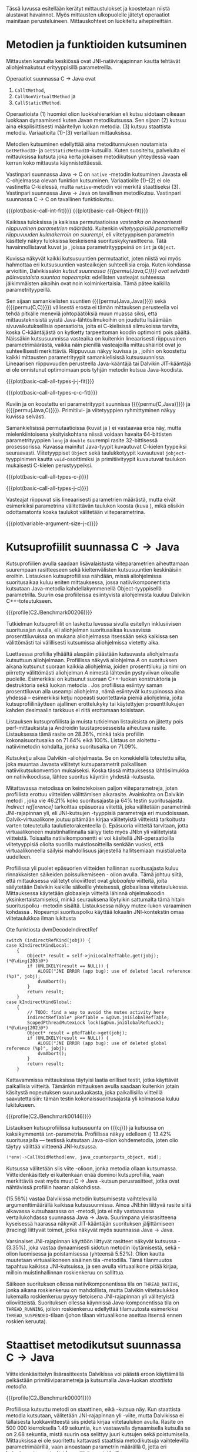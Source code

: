 Tässä luvussa esitellään kerätyt mittaustulokset ja koostetaan niistä
alustavat havainnot. Myös mittausten ulkopuolelle jätetyt operaatiot
mainitaan perusteluineen. Mittauskohteet on luokiteltu
aihepiireittäin.

# TODO metodisignaturet lisää alle?

* Metodien ja funktioiden kutsuminen
Mittausten kannalta keskiössä ovat JNI-natiivirajapinnan kautta
tehtävät aliohjelmakutsut erityyppisillä parametreilla.

Operaatiot suunnassa C \rightarrow Java ovat
1. \verb|Call|\tau\verb|Method|,
2. \verb|CallNonVirtual|\tau\verb|Method| ja
3. \verb|CallStatic|\tau\verb|Method|.

Operaatioista (1) huomioi olion luokkahierarkian eli kutsu sidotaan
oikeaan luokkaan dynaamisesti kuten Javan metodikutsussa. Sen sijaan
(2) kutsuu aina eksplisiittisesti määritellyn luokan metodia. (3)
kutsuu staattista metodia. Variaatioita (1)-(3) vertaillaan
mittauksissa.

Metodien kutsuminen edellyttää aina metoditunnuksen noutamista
~GetMethodID~- ja ~GetStaticMethodID~-kutsuilla. Kuten suositeltu,
palveluita ei mittauksissa kutsuta joka kerta jokaisen metodikutsun
yhteydessä vaan kerran koko mittausta käynnistettäessä.

Vastinpari suunnassa Java \rightarrow C on ~native~ -metodin
kutsuminen Javasta eli C-ohjelmassa olevan funktion
kutsuminen. Variaatioille (1)--(2) ei ole vastinetta C-kielessä, mutta
~native~-metodin voi merkitä staattiseksi (3). Vastinpari suunnassa
Java \rightarrow Java on tavallinen metodikutsu. Vastinpari suunnassa C
\rightarrow C on tavallinen funktiokutsu.

{{{plot(basic-call-int-fit)}}}
{{{plot(basic-call-Object-fit)}}}

Kaikissa tuloksissa ja kaikissa permutaatioissa /vasteaika on
lineaarisesti riippuvainen parametrien määrästä/. Kuitenkin
/viitetyyppisillä parametreilla riippuvuuden kulmakerroin on
suurempi/, eli viitetyyppisen parametrin käsittely näkyy tuloksissa
keskeisenä suorituskykyrasitteena. Tätä havainnollistavat kuvat
\ref{fig:basic-call-int-fit} ja \ref{fig:basic-call-Object-fit},
joissa parametrityyppeinä on ~int~ ja ~Object~.

Kuvissa näkyvät kaikki kutsusuuntien permutaatiot, joten niistä voi
myös hahmottaa eri kutsusuuntien vasteaikojen suhteellisia
eroja. Kuten kohdassa \ref{ref:jni-book-estimate} arvioitiin,
Dalvikissakin /kutsut suunnassa {{{permu(Java,C)}}} ovat selvästi
päinvastaista suuntaa nopeampia/: edellisten vasteajat suhteessa
jälkimmäisten aikoihin ovat noin kolminkertaisia. Tämä pätee kaikilla
parametrityypeillä.

Sen sijaan samankielisten suuntien ({{{permu(Java,Java)}}}) sekä
({{{permu(C,C)}}}) välisestä erosta ei tämän mittauksen perusteella
voi tehdä pitkälle meneviä johtopäätöksiä muun muassa siksi, että
mittausteknisistä syistä Java-lähtösilmukoihin on jouduttu lisäämään
sivuvaikutuksellisia operaatioita, joita ei C-kielisissä silmukoissa
tarvita, koska C-kääntäjästä on kytketty tarpeettoman koodin
optimointi pois päältä. Näissäkin kutsusuunnissa vasteaika on
kuitenkin lineaarisesti riippuvainen parametrimäärästä, vaikka näin
pienillä vasteajoilla mittaushäiriöt ovat jo suhteellisesti
merkittäviä. Riippuvuus näkyy kuvissa
\ref{fig:basic-call-all-types-j-j-fit} ja
\ref{fig:basic-call-all-types-c-c-fit}, joihin on koostettu kaikki
mittausten parametrityypit samankielisissä kutsusuunnissa.
Lineaarisen riippuvuuden perusteella Java-kääntäjä tai Dalvikin
JIT-kääntäjä ei ole onnistunut optimoimaan pois tyhjän metodin kutsua
Java-koodista.

{{{plot(basic-call-all-types-j-j-fit)}}}

{{{plot(basic-call-all-types-c-c-fit)}}}

Kuviin \ref{fig:basic-call-all-types-c-j} ja \ref{fig:basic-call-all-types-j-c} on koostettu eri
parametrityypit suunnissa ({{{permu(C,Java)}}}) ja ({{{permu(\mbox{Java},C)}}}).
Primitiivi- ja viitetyyppien ryhmittyminen näkyy kuvissa selvästi.

Samankielisissä permutaatioissa (kuvat
\ref{fig:basic-call-all-types-j-j-fit} ja
\ref{fig:basic-call-all-types-c-c-fit}) ei vastaavaa eroa näy, mutta
mielenkiintoisena yksityiskohtana niissä voidaan havaita 64-bittisten
parametrityyppien ~long~ ja ~double~ suurempi rasite 32-bittisessä
prosessorissa. Kuvassa \ref{fig:basic-call-all-types-c-c-fit}
mainitut Java-tyypit kuvautuvat C-kielen tyypeiksi
seuraavasti. Viitetyyppiset ~Object~ sekä taulukkotyypit
kuvautuvat ~jobject~-tyyppinimen kautta ~void~-osoittimiksi ja
primitiivityypit kuvautuvat taulukon \ref{tab-primitives} mukaisesti
C-kielen perustyypeiksi.

{{{plot(basic-call-all-types-c-j)}}}

{{{plot(basic-call-all-types-j-c)}}}

Vasteajat riippuvat siis lineaarisesti parametrien määrästä, mutta
eivät esimerkiksi parametrina välitettävän taulukon koosta (kuva
\ref{fig:variable-argument-size-j-c}), mikä
olisikin odottamatonta koska taulukot välitetään
viiteparametrina.

{{{plot(variable-argument-size-j-c)}}}

* Kutsuprofiilit suunnassa C\to{}Java

Kutsuprofiilien avulla saadaan lisävalaistusta viiteparametrien
aiheuttamaan suurempaan rasitteeseen sekä kieltenvälisten
kutsusuuntien keskinäisiin eroihin. Listauksen
\ref{profile:C2JBenchmark00206} kutsuprofiilissa nähdään, missä aliohjelmissa
suoritusaikaa kuluu eniten mittauksessa, jossa natiivikomponentista
kutsutaan Java-metodia kahdellakymmenellä Object-tyyppisellä
parametrilla. Suurin osa profiileissa esiintyvistä aliohjelmista
kuuluu Dalvikin C++-toteutukseen.

{{{profile(C2JBenchmark00206)}}}

Tutkielman kutsuprofiilit on laskettu luvussa
\ref{sec-profiling-inclusive} sivulla
\pageref{sec-profiling-inclusive} esitellyn inklusiivisen suoritusajan
avulla, eli aliohjelman suoritusaikaa kuvaavissa prosenttiluvuissa on
mukana aliohjelmassa itsessään sekä kaikissa sen välittömästi tai
välillisesti kutsumissa aliohjelmissa vietetty aika.

Luettaessa profiilia ylhäältä alaspäin päästään kutsuvasta
aliohjelmasta kutsuttuun aliohjelmaan. Profiilissa näkyvä aliohjelma
/A/ on suorituksen aikana kutsunut suoraan kaikkia aliohjelmia, joiden
prosenttiluku ja nimi on piirretty välittömästi aliohjelman /A/
nimestä lähtevän pystyviivan oikealle puolelle. Esimerkiksi
\path{dvmDecodeIndirectRef} \ding{202} on kutsunut suoraan
C++-luokan \path{ScopedPthreadMutexLock} konstruktoria \ding{203} ja destruktoria \ding{204}
sekä luokan \path{IndirectRefTable} metodia \path{get} \ding{204}. Jos
profiilissa esiintyy saman prosenttiluvun alla useampi aliohjelma,
nämä esiintyvät kutsupinossa aina yhdessä -- esimerkiksi ketju
nopeasti suoritettavia pieniä aliohjelmia, joita kutsuprofiilinäytteen
ajallinen erottelukyky tai käytettyjen prosenttilukujen kahden
desimaalin tarkkuus ei riitä erottamaan toisistaan.

# TODO tarkista vika lause

Listauksen \ref{profile:C2JBenchmark00206} kutsuprofiilista ja muista
tutkielman listauksista on jätetty pois perf-mittauksista ja Androidin
taustaprosesseista aiheutuva rasite. Listauksessa
\ref{profile:C2JBenchmark00206} tämä rasite on 28.36%, minkä takia
profiilin kokonaisuoritusaika on 71.64% eikä 100%. Listaus on
aloitettu \path{runInternal}-natiivimetodin kohdalta, jonka
suoritusaika on 71.09%.

Kutsuketju alkaa Dalvikin \path{dvmPlatformInvoke}-aliohjelmasta. Se
on konekielellä toteutettu silta, joka muuntaa Javasta välitetyt
kutsuparametrit paikallisen natiivikutsukonvention mukaiseksi. Koska
tässä mittauksessa lähtösilmukka on natiivikoodissa, lähtee suoritus
käyntiin yhdestä \path{dvmPlatformInvoke}-kutsusta.

Mitattavassa metodissa on keinotekoisen paljon viiteparametreja, joten
profiilista erottuu viitteiden välittämisen aikarasite. Avainkohta on
Dalvikin metodi \path{dvmDecodeIndirectRef}, joka vie 46.21% koko
suoritusajasta ja 64% testin suoritusajasta. /Indirect
ref[erence]/ tarkoittaa epäsuoraa viitettä, joka välitetään
parametrinä JNI-rajapinnan yli, eli JNI-kutsujen \path{jobject *}
-tyyppisiä parametreja eri muodoissaan. Dalvik-virtuaalikone joutuu
pitämään kirjaa välitetyistä viitteistä tarkoitusta varten
toteutetulla taulutietorakenteella
(\path{dalvik/vm/IndirectRefTable}). Epäsuoria viitteitä tarvitaan,
jotta virtuaalikoneen muistinhallinnalla säilyy tieto myös JNI:n yli
välitetyistä viitteistä. Toisaalta natiivikomponentti ei voi käsitellä
JNI-operaatioilla viitetyyppisiä olioita suorilla muistiosoitteilla
senkään vuoksi, että virtuaalikoneella säilyisi mahdollisuus
järjestellä hallitsemiaan muistialueita uudelleen.

Profiilissa yli puolet epäsuorien viitteiden hallinnan suoritusajasta
kuluu rinnakkaisten säikeiden poissulkemiseen
\path{ScopedPthreadMutexLock}- olion avulla. Tämä johtuu siitä, että
mittauksessa välitetyt olioviitteet ovat /globaaleja/ viitteitä, joita
säilytetään Dalvikin kaikille säikeille yhteisessä, globaalissa
viitetaulukossa. Mittauksessa käytetään globaaleja viitteitä lähinnä
ohjelmakoodin yksinkertaistamiseksi, minkä seurauksena löytyikin
sattumalta tämä hitain suorituspolku \path{dvmDecodeIndirectRef}
-metodin sisältä. Listauksessa \ref{src:dvmDecodeIndirectRef} näkyy
mutex-lukon varaaminen kohdassa \ding{202}. Nopeampi suorituspolku
käyttää lokaalin JNI-kontekstin omaa viitetaulukkoa ilman lukitusta
\ding{203}

\newpage
#+NAME: src:dvmDecodeIndirectRef
#+CAPTION: Ote funktiosta dvmDecodeIndirectRef
#+ATTR_LATEX: frame=lines
#+BEGIN_SRC c++
switch (indirectRefKind(jobj)) {
case kIndirectKindLocal:
    {
        Object* result = self->jniLocalRefTable.get(jobj); (*@\ding{203}@*)
        if (UNLIKELY(result == NULL)) {
            ALOGE("JNI ERROR (app bug): use of deleted local reference (%p)", jobj);
            dvmAbort();
        }
        return result;
    }
case kIndirectKindGlobal:
    {
        // TODO: find a way to avoid the mutex activity here
        IndirectRefTable* pRefTable = &gDvm.jniGlobalRefTable;
        ScopedPthreadMutexLock lock(&gDvm.jniGlobalRefLock); (*@\ding{202}@*)
        Object* result = pRefTable->get(jobj);
        if (UNLIKELY(result == NULL)) {
            ALOGE("JNI ERROR (app bug): use of deleted global reference (%p)", jobj);
            dvmAbort();
        }
        return result;
    }
#+END_SRC

Kattavammissa mittauksissa täytyisi laatia erilliset testit,
jotka käyttävät paikallisia viitteitä. Tämänkin mittauksen avulla
saadaan kuitenkin jotain käsitystä nopeutuksen suuruusluokasta, joka
paikallisilla viitteillä saavutettaisiin: tämän testin
kokonaissuoritusajasta yli kolmasosa kuluu lukitukseen.

{{{profile(C2JBenchmark00146)}}}

Listauksen \ref{profile:C2JBenchmark00146} kutsuprofiilissa kutsusuunta on
{{{cj}}} ja kutsussa on kaksikymmentä
~int~-parametria. Profiilissa näkyy edelleen
\path{dvmDecodeIndirectRef} (\ding{202}) 13.42% suoritusajalla ---
testissä kutsutaan Java-olion kohdemetodia, joten olio täytyy
välittää viitteenä JNI-kutsussa.

#+BEGIN_SRC c
(*env)->CallVoidMethod(env, java_counterparts_object, mid);
#+END_SRC

Kutsussa välitetään siis viite \path{java_counterparts_object}
-olioon, jonka metodia ollaan kutsumassa. Viitteidenkäsittely ei
kuitenkaan enää dominoi kutsuprofiilia, vaan merkittäviä ovat myös
muut C \to Java -kutsun perusrasitteet, jotka ovat nähtävissä
profiilin haaran \path{CallVoidMethod} alakohdissa.

\path{dvmCallMethodV} (15.56%) vastaa Dalvikissa metodin kutsumisesta
vaihtelevalla argumenttimäärällä kaikissa kutsusuunnissa. Ainoa
JNI:hin liittyvä rasite siitä alkavassa kutsuhaarassa on
\path{callPrep}-metodi, jota ei näy vastaavassa vertailukohdassa
suunnassa Java\to{}Java. Suurimpana yleisrasitteena kyseisessä
haarassa näkyvät JIT-kääntäjän suorituksen jäljittämiseen (tracing)
liittyvät toimet, jotka näkyvät myös suunnassa Java\to{}Java.

Varsinaiset JNI-rajapinnan käyttöön liittyvät rasitteet näkyvät
kutsussa \path{dvmGet}-\path{VirtualizedMethod} (3.35%), joka vastaa
dynaamisesti sidotun metodin löytämisestä, sekä
\path{ScopedJniThreadState}-olion luomisessa ja poistamisessa
(yhteensä 5.52%). Olion kautta muutetaan virtuaalikoneen sisäinen tila
\path{dvmChangeStatus}-metodilla. Tämä tilanmuutos tapahtuu kaikissa
JNI-kutsuissa, ja sen avulla virtuaalikone pitää kirjaa, milloin
muistinhallinnan roskienkeruu on sallittua.

Säikeen suorituksen ollessa natiivikomponentissa tila on
~THREAD_NATIVE~, jonka aikana roskienkeruu on mahdollista, mutta
Dalvikin viitetaulukkoa lukemalla roskienkeruu pysyy tietoisena
JNI-rajapinnan yli välitetyistä olioviitteistä. Suorituksen ollessa
käynnissä Java-komponentissa tila on ~THREAD_RUNNING~, jolloin
roskienkeruu edellyttää tilamuutosta esimerkiksi
~THREAD_SUSPENDED~-tilaan (johon tilaan virtuaalikone asettaa itsensä
ennen roskien keruuta).

* Staattiset metodikutsut suunnassa C\to{}Java

Viitteidenkäsittelyn lisärasitteesta Dalvikissa voi päästä eroon
käyttämällä pelkästään primitiiviparametreja ja kutsumalla Java-luokan
/staattista metodia/. 

{{{profile(C2JBenchmark00001)}}}

Profiilissa \ref{profile:C2JBenchmark00001} kutsuttu metodi on
staattinen, eikä \path{dvmDecodeIndirectRef}-kutsua näy. Kun
staattista metodia kutsutaan, välitetään JNI-rajapinnan yli
\path{jclass}-viite, mutta Dalvikissa ei tällaisesta luokkaviitteestä
siis pidetä kirjaa viitetaulukon avulla. Rasite on 500 000
kierroksella 1.49 sekuntia, kun vastaavalla dynaamisella kutsulla se
on 2.68 sekuntia, mistä suurin osa selittyy juuri kutsujen
\path{dvmDecodeIndirectRef} sekä \path{dvmGetVirtualizedMethod}
poistumisella. Mittauksissa ei ole suoritettu kattavasti staattisia
metodikutsuja vaihtelevilla parametrimäärillä, vaan ainoastaan
parametrin määrällä 0, jotta eri kutsutyyppien variaatioiden määrä
pysyisi hallinnassa.

* Kutsuprofiilit suunnassa Java\to{}C

Mikä sitten selittää, että {{{cj}}} -kutsusuunnan vasteaika on
1.56 kertaa {{{jc}}}-kutsusuunnan vasteaika parhaimmassakin
tapauksessa eli kutsuttaessa staattista metodia ilman parametreja?
Luvussa täytyy huomioida, että mitatut kokonaisvasteajat sisältävät
muutakin kuin tarkastelun kohteena olevassa JNI-toteutuksessa vietetyn
ajan --- nimittäin kutsun kohteena olevan aliohjelman suorittamiseen
kuluvan ajan.

Java-komponentissa olevan kohdemetodin suoritus konekielitasolla on
hyvin erilaista natiivikomponentin kohdefunktion suoritukseen
nähden. Edellistä suoritetaan Dalvikin tavukooditulkin kautta, joka
huolehtii myös JIT-kääntämiseen liittyvästä jäljittämisestä ja
suorittaa mahdollisesti JIT-käännettyä koodia. Lisäksi
Java-kohdemetodiin on näissä mittauksissa lisätty yksinkertainen
sivuvaikutuksellinen operaatio, jotta sitä ei optimoitaisi tyhjänä
pois käännösvaiheessa.

JNI-lisärasitteen suuruudesta saakin paremman arvion seuraavasti.
Kutsusuunnan {{{cj}}} rasite saadaan vähentämällä ({{{cj}}})-vasteajasta
({{{jj}}})-vasteaika. Sama pätee kääntäen myös toiseen
kutsusuuntaan. Olettaen, että itse lähtösilmukan yleisrasite on
merkityksettömän pieni suhteessa koko vasteaikaan, saadaan näin
selville, miten paljon kauemmin kestää kutsua samaa kohdealiohjelmaa
JNI:n yli verrattuna normaaliin kutsuun ilman JNI:tä. Tällä tavalla
saadaan tarkennettua {{{cj}}} kutsusuunnan JNI-rasite tässä
parhaimmassa tapauksessa noin 1.19 kertaiseksi {{{jc}}}-suunnan
rasitteeseen nähden.

Listauksien \ref{profile:C2JBenchmark00001} ja
\ref{profile:J2CBenchmark00001} profiileja vertailemalla saadaan tähän
lisärasitteeseen ainakin osittainen selitys. {{{jc}}} -kutsussa ei
luoda \path{ScopedJniThreadState}-oliota, vaan virtuaalikoneen
suoritustilan muuttavaa \path{dvmChangeStatus}-metodia kutsutaan
suoraan. Samoin \path{callPrep}-funktio puuttuu. Näiden
toteutusyksityiskohtien tarkempi analyysi jätetään tässä tekemättä.

{{{profile(J2CBenchmark00001)}}}

Kuvasta \ref{fig:basic-call-Object-fit} nähdään myös, että
viiteparametrien määrän lisääntyessä {{{jc}}}-suunnan kuvaajan
kulmakerroin on loivempi. Tästä voisi päätellä, että viitteiden
hallinta tähän suuntaan on tehokkaampaa. Listauksen
\ref{profile:J2CBenchmark00206} perusteella ero saattaa suurelta osin
selittyä sillä, että {{{jc}}}-suunnassa käsitellyt viitteet ovat
lokaaleja ja päinvastaisen suunnan viitteet globaaleja. Kyseisessä
suunnassa viitteet ovat oletusarvoisesti lokaaleja JNI-standardin
mukaisesti -- natiivikomponentin on erikseen luotava globaalit
viitteet, jos aikoo käyttää viitteitä yksittäisen natiivimetodikutsun
elinkaaren ulkopuolella. Suunnassa {{{jc}}} ei myöskään tarvita
rinnakkaisten säikeiden poissulkemista listauksen
\ref{profile:J2CBenchmark00206} kohdassa \ding{202}.

{{{profile(J2CBenchmark00206)}}}
\newpage

** jni-totetutus: dalvik: source code kommentteja                                         :noexport:

*** Jni.cpp moduulin kommentti: Native methods and interaction with the GC
    All JNI methods must start by changing their thread status to
    THREAD_RUNNING, and finish by changing it back to THREAD_NATIVE before
    returning to native code.  The switch to "running" triggers a thread
    suspension check.
    
    With a rudimentary GC we should be able to skip the status change for
    simple functions, e.g.  IsSameObject, GetJavaVM, GetStringLength, maybe
    even access to fields with primitive types.  Our options are more limited
    with a compacting GC.
    
    For performance reasons we do as little error-checking as possible here.
    For example, we don't check to make sure the correct type of Object is
    passed in when setting a field, and we don't prevent you from storing
    new values in a "final" field.  Such things are best handled in the
    "check" version.  For actions that are common, dangerous, and must be
    checked at runtime, such as array bounds checks, we do the tests here.
    
    
    General notes on local/global reference tracking
    
    JNI provides explicit control over natively-held references that the GC
    needs to know about.  These can be local, in which case they're released
    when the native method returns into the VM, or global, which are held
    until explicitly released.  (There are also weak-global references,
    which have the lifespan and visibility of global references, but the
    object they refer to may be collected.)
    
    The references can be created with explicit JNI NewLocalRef / NewGlobalRef
    calls.  The former is very unusual, the latter is reasonably common
    (e.g. for caching references to class objects).
    
    Local references are most often created as a side-effect of JNI functions.
    For example, the AllocObject/NewObject functions must create local
    references to the objects returned, because nothing else in the GC root
    set has a reference to the new objects.
    
    The most common mode of operation is for a method to create zero or
    more local references and return.  Explicit "local delete" operations
    are expected to be exceedingly rare, except when walking through an
    object array, and the Push/PopLocalFrame calls are expected to be used
    infrequently.  For efficient operation, we want to add new local refs
    with a simple store/increment operation; to avoid infinite growth in
    pathological situations, we need to reclaim the space used by deleted
    entries.
    
    If we just want to maintain a list for the GC root set, we can use an
    expanding append-only array that compacts when objects are deleted.
    In typical situations, e.g. running through an array of objects, we will
    be deleting one of the most recently added entries, so we can minimize
    the number of elements moved (or avoid having to move any).
    
    If we want to conceal the pointer values from native code, which is
    necessary to allow the GC to move JNI-referenced objects around, then we
    have to use a more complicated indirection mechanism.
    
    The spec says, "Local references are only valid in the thread in which
    they are created.  The native code must not pass local references from
    one thread to another."
    
    
    Pinned objects
    
    For some large chunks of data, notably primitive arrays and String data,
    JNI allows the VM to choose whether it wants to pin the array object or
    make a copy.  We currently pin the memory for better execution performance.
    
    TODO: we're using simple root set references to pin primitive array data,
    because they have the property we need (i.e. the pointer we return is
    guaranteed valid until we explicitly release it).  However, if we have a
    compacting GC and don't want to pin all memory held by all global refs,
    we need to treat these differently.
    
    
    Global reference tracking
    
    There should be a small "active" set centered around the most-recently
    added items.
    
    Because it's global, access to it has to be synchronized.  Additions and
    removals require grabbing a mutex.  If the table serves as an indirection
    mechanism (i.e. it's not just a list for the benefit of the garbage
    collector), reference lookups may also require grabbing a mutex.
    
    The JNI spec does not define any sort of limit, so the list must be able
    to expand to a reasonable size.  It may be useful to log significant
    increases in usage to help identify resource leaks.
    
    
    Weak-global reference tracking
    
    [TBD]
    
    
    Local reference tracking
    
    Each Thread/JNIEnv points to an IndirectRefTable.
    
    We implement Push/PopLocalFrame with actual stack frames.  Before a JNI
    frame gets popped, we set "nextEntry" to the "top" pointer of the current
    frame, effectively releasing the references.
    
    The GC will scan all references in the table.

*** stack.cpp dvmCallMethodV (staattiset metodit)
    We don't need to take the class as an argument because, in Dalvik,
    we don't need to worry about static synchronized methods.

*** indirectreftable                                                                      :noexport:

Maintain a table of indirect references.  Used for local/global JNI
references.

The table contains object references that are part of the GC root set.
When an object is added we return an IndirectRef that is not a valid
pointer but can be used to find the original value in O(1) time.
Conversions to and from indirect refs are performed on JNI method calls
in and out of the VM, so they need to be very fast.

To be efficient for JNI local variable storage, we need to provide
operations that allow us to operate on segments of the table, where
segments are pushed and popped as if on a stack.  For example, deletion
of an entry should only succeed if it appears in the current segment,
and we want to be able to strip off the current segment quickly when
a method returns.  Additions to the table must be made in the current
segment even if space is available in an earlier area.

A new segment is created when we call into native code from interpreted
code, or when we handle the JNI PushLocalFrame function.

The GC must be able to scan the entire table quickly.

In summary, these must be very fast:
- adding or removing a segment
- adding references to a new segment
- converting an indirect reference back to an Object
These can be a little slower, but must still be pretty quick:
- adding references to a "mature" segment
- removing individual references
- scanning the entire table straight through

If there's more than one segment, we don't guarantee that the table
will fill completely before we fail due to lack of space.  We do ensure
that the current segment will pack tightly, which should satisfy JNI
requirements (e.g. EnsureLocalCapacity).

To make everything fit nicely in 32-bit integers, the maximum size of
the table is capped at 64K.

None of the table functions are synchronized.

----

Indirect reference definition.  This must be interchangeable with JNI's
jobject, and it's convenient to let null be null, so we use void*.

We need a 16-bit table index and a 2-bit reference type (global, local,
weak global).  Real object pointers will have zeroes in the low 2 or 3
bits (4- or 8-byte alignment), so it's useful to put the ref type
in the low bits and reserve zero as an invalid value.

The remaining 14 bits can be used to detect stale indirect references.
For example, if objects don't move, we can use a hash of the original
Object* to make sure the entry hasn't been re-used.  (If the Object*
we find there doesn't match because of heap movement, we could do a
secondary check on the preserved hash value; this implies that creating
a global/local ref queries the hash value and forces it to be saved.)

A more rigorous approach would be to put a serial number in the extra
bits, and keep a copy of the serial number in a parallel table.  This is
easier when objects can move, but requires 2x the memory and additional
memory accesses on add/get.  It will catch additional problems, e.g.:
create iref1 for obj, delete iref1, create iref2 for same obj, lookup
iref1.  A pattern based on object bits will miss this.

For now, we use a serial number.

# TODO viite 




* Merkkijonojen käsittely

Java-merkkijonojen sisältöä käsitellään natiivikomponentista
seuraavilla operaatioilla. Osoittimen palauttavia ja vapauttavia
operaatioita kutsutaan aina pareittain, joten jokainen pari on koottu
yhteisen testin alle. On tärkeä huomata, että Java-merkkijonojen
muokkaaminen on ohjelmoijalta kielletty, vaikka se olisikin
mahdollista JNI:n osoitinoperaatioiden avulla: Javan merkkijonot ovat
muuttumattomia.

Mittauksissa testeille on annettu nimet seuraavasti:

- ReadString ::  ~GetStringChars~ ja ~ReleaseStringChars~
- ReadStringCritical :: ~GetStringCritical~ ja ~ReleaseStringCritical~
- ReadStringUTF :: ~GetStringUTFChars~ ja ~ReleaseStringUTFChars~.

Kopioivat operaatiot ~GetStringRegion~ ja ~GetStringUTFRegion~ näkyvät
tuloksissa nimillään samoin kuin tukioperaatiot ~GetStringLength~ ja
~GetStringUTFLength~. Viimeksi mainituilla selvitetään merkkijonon
pituus, mikä on tarpeen ennen kuin merkkijonon voi läpikäydä
C-koodissa.

Näille {{{cj}}} -suunnan operaatioille ei ole löydettävissä vastinpareja
suunnissa {{{cc}}} tai {{{jj}}}, sillä kyseessä ovat operaatiot, joita
on kutsuttava sen /lisäksi/ että merkkijonoa varsinaisesti luetaan
natiivikoodissa. Siten natiivimerkkijonojen käsittely C-kielessä ei
vaadi mitään vastaavaa ylimääräistä operaatiota kuten ei myöskään
Java-merkkijonojen käsittely Java-koodissa, vaan kyseessä on puhtaasti
JNI-rajapinnasta johtuva lisärasite.

Kutsusuunnassa {{{jc}}} operaatioille on kuitenkin eräs vertailukohta.
Natiivimerkkijonojen eli ~char~-taulukoiden käsittely
~java.nio.CharBuffer~-olioina Java-koodissa on mahdollista
~Non-blocking IO~-API:n kautta, joita käsitellään myöhemmin tässä
luvussa.

# TODO: copyUTF O^2? -- mikä on arvo parametrilla 0?
Vasteaikamittauksista huomataan ensinnäkin, että osoitinoperaatiot,
jotka välittävät viittauksen suoraan virtuaalikoneen sisäiseen
Unicode-tietorakenteeseen, ovat yhtä nopeita riippumatta merkkijonon
pituudesta (ks. kuva \ref{fig:special-calls-unicode-c-j-fit}). Tämä on
odotetusten mukaista, sillä operaatiossa välitetään vain osoite
merkkijonoon. Myös Unicode-merkkijonon pituuden selvitys on
vakiollinen operaatio, oletettavasti koska merkkijonon pituus on
tallessa Java-merkkijonon sisäisessä toteutuksessa. Kopioivan
operaation \path{GetStringRegion} riippuvuus on odotetusti
lineaarinen.

# {{{plot(54)}}}
{{{plot(special-calls-unicode-c-j-fit)}}}

# TODO Lisää prosentit alle

{{{profile(C2JReadUnicode-512)}}}

Kuitenkin noin alle 1500 merkin pituisilla merkkijonoilla merkkijonon
kopioiminen \path{GetStringRegion}-metodilla on nopeampaa kuin
osoitteen saaminen merkkijonon muistialueelle. Osoitinoperaation
kutsuprofiili näkyy listauksessa \ref{profile:C2JReadUnicode-512},
jossa merkittävimpänä vasteajan komponenttina on jälleen globaalin
~jstring~-viitteen purku. Seuraavaksi merkittävin kustannus (8.44%)
syntyy toisesta muistinhallintaan liittyvästä toimesta, eli
merkkijonon sisäisen merkkitaulukon /kiinnikytkemisestä/
(\path{pinPrimitiveArray}), mikä takaa että palautettu muistiosoite
pysyy voimassa. Itse merkkijonon merkkien nouto
(\path{StringObject::chars()} ja \path{StringObject::array()}) vievät
kokonaisajasta vain 0.7%. Muistinhallintaan liittyvät rasitteet
tavallaan myös tuplaantuvat, koska vastaavat toimet tehdään sekä
noudettaessa että vapautettaessa viite merkkijonon sisältöön, mikä
näkyy myös kutsuprofiilissa.

{{{profile(C2JCopyUnicode-512)}}}

Kopioivan Unicode-operaation profiilissa
\ref{profile:C2JCopyUnicode-512} näkyy myös globaalin
~jstring~-viitteen purku, mutta se tapahtuu vain kerran eikä kahdesti.

Sen sijaan UTF-muunnoksen tekevä osoitinoperaatio on riippuvainen
kohteen koosta. Se on myös operaatio, joka johtaa Dalvikin allokoimaan
muistia muunnettua merkkijonoa varten. Siksi kuvan \ref{fig:special-calls-utf-c-j-alloc-fit}
vasteajat on mitattu allokoiviin operaatioihin soveltuvilla
vähäisemmillä lähtösilmukan kierrosmäärillä: allokoivien operaatioiden
kierrosluku on 300 ja ei-allokoivien 500000, joten vasteaikojen
suhdeluku on 3:5000.

{{{plot_a(special-calls-utf-c-j-alloc-fit)}}}
# TODO kuva puuttuu yltä

Samoin kopioivat operaatiot ovat lineaarisesti raskaampia kopioitavan
kohteen koon kasvaessa, mutta tässäkin tapauksessa merkistökoodauksen
muunnos Javan 16-bittisestä Unicodesta 8-bittiseen UTF-8:aan on
merkittävästi raskaampi kuin pelkkä Unicode-merkkien kopiointi. Näin
ollen kuvassa \ref{fig:special-calls-utf-c-j-fit} merkkijonon koon
selvittäminen UTF-8-koodauksessa on raskaampi operaatio kuin
Unicode-merkkijonon kopioiminen.

# {{{plot(56)}}}
{{{plot(special-calls-utf-c-j-fit)}}}

* Taulukoiden käsittely

Taulukoiden käsittelyn perusmenetelmät ovat samat kuin merkkijonojen
käsittelyssä, mutta merkistökoodaukseen liittyviä rasitteita ei
tällöin ole, ja viitetyyppejä sisältävät taulukot käsitellään omana
erityistapauksenaan. Lisäksi Java-taulukoiden lukeminen ja kirjoittaminen
ovat molemmat sallittuja. Osoittimen palauttavia operaatiota mitataan
seuraavissa testeissä.

- Get\tau{}ArrayElements :: Funktiot \verb|Get|\tau\verb|ArrayElements| ja
     \verb|Release|\tau\verb|ArrayElements|
- ReadPrimitiveArrayCritical :: Funktiot \path{GetPrimitiveArrayCritical} ja
     \path{Release}-\path{PrimitiveArrayCritical}

Operaatioiden nimet saadaan korvaamalla \tau jollakin Javan
primitiivityypeistä. Kopioivat operaatiot ovat ~Get~\(\tau\)\verb|ArrayRegion| ja
\verb|Set|\(\tau\)\verb|ArrayRegion|.

Viitetyyppisten taulukoiden elementtejä voi käsitellä vain yksi
kerrallaan operaatioilla ~GetObjectArrayElement~ ja
~SetObjectArrayElement~. Molempien kutsurasitteeksi saatiin 46.6ms
kutsua kohti eli karkeasti arvioiden yli 20 sekuntia 512-alkioisen
taulukon läpikäyntiin.

Suoria vertailukohtia näille suunnan C\to{}Java taulukko-operaatioille
ei ole muissa kutsusuunnissa, jälleen kerran lukuunottamatta
~NIO~-rajapintaa (ks. kohta \ref{sec:measurement-classification-nio}).

Primitiivitaululukoiden operaatioiden osoitinversioiden vasteajat ovat
odotetusti vakiollisia suhteessa syötteen kokoon (kuvan
\ref{fig:special-calls-arrayelements-c-j-fit} ylempi ryhmittymä), kun
taas kopioivat versiot kasvavat lineaarisesti syötteen koon kasvaessa
(kuva \ref{fig:special-calls-arrayregion-c-j-fit}). Merkkijonon
pituuden selvittäminen on vakiollinen operaatio (kuvan
\ref{fig:special-calls-arrayelements-c-j-fit} alempi ryhmittymä).

{{{plot_edited(special-calls-arrayelements-c-j-fit, Taulukoiden käsittely osoittimilla suunnassa C$\rightarrow$Java)}}}

{{{plot_edited(special-calls-arrayregion-c-j-fit, Taulukoiden käsittely kopioimalla suunnassa C$\rightarrow$Java)}}}

Kutsuprofiilien perusteella taulukoiden osoitinoperaatioiden
kutsurakenteet ovat täsmälleen samoja merkkijonojen
osoitinoperaatioiden kanssa, joten kutsuprofiileja ei ole erikseen
listattu. Funktioiden \verb|GetCharArrayElements| ja
\path{GetStringChars} vasteajatkin ovat mittauksissa yhtä
suuret. Keskeisimmät rasitteet syntyvät siis epäsuoran globaalin
viitteen purusta ja taulukon kiinnikytkemisestä.

Kopioivien operaatioiden vasteajat noudattelevat kopioitavan
primitiivityypin kokoa. Vasteajoissa on vakioelementti, joka syntyy
taulukkoviitteen purusta --- kiinnikytkemistä ei kopioitaessa
tarvita. Lineaarisen riippuvuuden kulmakerroin määräytyy melko suoraan
varsinaisesta muistialueen kopioinnista (\path{memcpy}), määräävänä
tekijänä kopioitavien elementtien koko tavuina. Siten
~double~-taulukon kopiointi (kun vakiorasite on vähennetty) on noin
kaksi kertaa niin raskasta kuin ~float~-taulukon.  Vertailun vuoksi
kopioivan merkkijono-operaation \path{GetStringRegion} rasite vastaa
hyvin 16-bittisen char-taulukon kopioimisen
rasitetta. Kutsuprofiileissa lineaarinen riippuvuus näkyy niin, että
~memcpy~-operaation prosenttiosuus operaatiossa kasvaa tasaisesti
syötteen koon kasvaessa.

# TODO; kerro että memcpy ei jostain syystä istu siististi
# profiiliin

# TODO: käsittele erikseen critical-versiot

# TODO readcompletearray-etc-vastinparit tähän vai vasta
# loppuun? ehkä loppuun?

* Non-blocking I/O
\label{sec:measurement-classification-nio}

#  Tällöin JNI:n merkkijononkäsittelyoperaatioiden aiheuttamaa
# rasitetta vastaa (1) natiivikomponentin JNI-kutsu
# \path{NewDirectByteBuffer}, joka luo etukäteen varatun muistialueen
# ympärille \path{ByteBuffer}-olion ja (2) JNI-kutsu, jossa
# Java-komponentille lähetetään viite kyseiseen olioon.

# TODO sijoita ylläoleva jonnekin?

Javan standardikirjaston paketin ~java.nio~ luokka ~ByteBuffer~ antaa
joitakin lisämahdollisuuksia datan siirtoon Java- ja
natiivikomponenttien välillä. ~ByteBuffer~-olio edustaa jatkuvaa
muistialuetta, jota voi käsitellä tehokkaasti molemmissa
ympäristöissä.

Jos ~ByteBuffer~-on allokoitu /suorana/ (/direct/), virtuaalikone
yrittää taata, että natiivioperaatiot (käyttöjärjestelmän operaatiot
tai JNI-natiivikomponentin suorittamat operaatiot), joita puskurille
suoritetaan, tehdään suoraan samalle muistialueelle, jota
Java-ohjelmakin käsittelee. Sitävastoin epäsuoran puskurin sisältö
saatetaan kopioida erikseen ennen
natiivi-I/O-operaatioita. JNI-rajapinta tarjoaa pääsyn ainoastaan
/suoran/ ~ByteBuffer~-olion muistialueelle, jota voi käsitellä suoraan
osoittimen avulla.

# TODO tähän tarvitaan ehkä viitteitä

# Keskeinen tutkielman päämäärä on hahmottaa, mikä on tehokkain tapa
# /välittää dataa/ JNI-rajapinnan yli. Tämän takia
# ~java.nio.ByteBuffer~-olion käsittelyä Java- ja natiivikomponenteissa
# verrataan muihin datanvälitystapoihin: kutsuargumenttien ja
# paluuarvojen välitykseen sekä merkkijonojen ja taulukoiden
# käsittelyyn. Mittauksen avulla yritetään tutkia esimerkiksi, onko
# kokonaisrasitteen kannalta tehokkaampaa välittää rajapinnan yli viite
# taulukkoon vai ~ByteBuffer~-olioon. Tässä täytyy huomioida niin
# viitteen välityksen, tarvittavien tukipalveluiden kuin itse
# muistialueen käsittelyn aiheuttamat rasitteet.

NIO-luokkien käytön kustannuksiin täytyy laskea seuraavien
~ByteBuffer~-olion käsittelyssä välttämättömien JNI-palveluiden
lisärasitteet. Ensimmäisessä vaihtoehdossa funktiolla
\path{NewDirectByteBuffer} luodaan natiivikomponentista käsin suora
tavupuskuri eli Javan ~DirectByteBuffer~-olio /valmiiksi allokoituun
muistialueeseen/.

Jos taas puskurin muisti on varattu Java-komponentissa,
natiivikomponentti saa puskurin edustaman muistialueen osoitteen
\path{GetDirectBufferAddress}-kutsulla ja kapasiteetin
\path{GetDirectBufferCapacity}-kutsulla. Koska tässä vaihtoehdossa
molemmat operaatiot ovat edellytyksiä puskurin käytölle, ne mitattiin
yhdessä testissä, jonka vasteajaksi saatiin 2.31
sekuntia. Testin kutsuprofiilissa näkyvät ainoastaan epäsuoran
globaalin viitteen purku sekä virtuaalikoneen suoritustilan muutos,
jotka nähtiin aiemminkin käsitellyissä JNI-kutsuissa.

| JNI-kutsu                       | kierrosmäärä |   vasteaika | vertailuluku |
|---------------------------------+--------------+-------------+--------------|
| \path{GetDirectBufferAddress} + | 500 000      |        2.31 |         2.31 |
| \path{GetDirectBufferCapacity}  |              |             |              |
|---------------------------------+--------------+-------------+--------------|
| \path{NewDirectByteBuffer}      | 300          | 0.007909092 |         13.2 |

\path{NewDirectByteBuffer}-kutsuprofiili listauksessa
\ref{profile:C2JNewDirectBuffer-512} näyttää lähes yksinomaan
roskienkeruuseen liittyviä metodikutsuja alkaen metodista
\path{dvmCollectGarbage}. Tämä on mittaustekninen ongelma, joka tekee
kaikkien muistia varaavien operaatioiden kutsuprofiilit hankaliksi
hyödyntää. Siinä missä testin suoritus on saatu mitattua ilman
roskienkeruuta /vasteaikamittauksissa/, kutsuprofiilinäytteet kerätään
yhtäjaksoisesti useiden sekuntien jaksolta, jonka aikana
suhteellisesti suurin osa ajasta vietetään roskienkeruussa. Allokoivia
operaatioita ei voi ajaa kuin lyhyen ajan ennen kuin muistia täytyy
vapauttaa, jotta se ei loppuisi.

{{{profile(C2JNewDirectBuffer-512)}}}

{{{plot_edited(special-calls-non-dynamic, Kenttien käsittely eri kutsusuunnissa)}}}

* Kenttien käsittely

Kuvaan \ref{fig:special-calls-non-dynamic} on koottu Javan olioiden ja
luokkien kenttien käsittelemiseen käytettävien JNI-metodien vasteajat.
Vertailukohtina kuvassa ovat vastaavat operaatiot puhtaasti
Java-komponentissa suoritettuina.

Kuvasta nähdään, että staattisten kenttien luku ja kirjoittaminen
kestää noin puolet ilmentymäkenttien luvusta ja
kirjoittamisesta. Viitetyyppisen ilmentymäkentän lukeminen on vielä
hieman hitaampaa kuin muiden ilmentymäkenttien.

Profiileista tunnistetaan sama kaava kuin aiemmin: siinä missä
staattisten kenttien käsittelyn ainoa merkittävä JNI-lisärasite johtuu
virtuaalikoneen tilamuutoksesta, ilmentymäkenttää käsitellessä
joudutaan lisäksi purkamaan globaali viite ilmentymään, jonka kenttää
käsitellään. \path{GetObjectField}-operaatiossa joudutaan myös
lisäämään kentästä luettu olioviite viitetaulukkoon
\path{addLocalReference}-kutsulla, koska kyseinen viitearvo välitetään
natiivikomponentille, ja sen on siksi löydyttävä virtuaalikoneen
viitetaulukosta.

* Sivuutetut operaatiot

Tutkielmassa jätettiin mittaamatta osa JNI-rajapinnan lukuisista
metodeista, ja osa mittaustuloksistakin jätettiin lopulta tarkemmin
analysoimatta. Keskeinen tutkielman tavoite oli löytää rajapinnan
käytön keskeisimmät pullonkaulat, jotka ilmenevät rajapinnan
realistisessa käytössä. Siksi harvoin tai vain erikoistilanteissa
kutsuttavat rajapinnan palvelut rajattiin tutkielman ulkopuolelle.

Nämä harvemmin tarvittavat palvelut liittyvät muun muassa
eksplisiittiseen viitteiden käsittelyyn, olioiden ja luokkien
ominaisuuksien käsittelyyn, reflektioon sekä natiivimetodien
rekisteröintiin.

Sen sijaan todennäköisesti oleellisemmat, mutta mittausten
yksinkertaistamisen vuoksi pois rajatut palvelut liittyvät
rinnakkaisohjelmointiin (\path{MonitorEnter} ja \path{MonitorExit}) ja
poikkeustenkäsittelyyn. Ne olisivat mielenkiintoinen jatkotutkimuksen
aihe.

Mittauksia tehtiin myös /allokoiville/ rajapinnan palveluille, joilla
luodaan uusia Java-olioita. Näitä operaatioita ei kuitenkaan käsitelty
systemaattisesti, koska muiden tulosten valossa niidenkään
laajamittainen käyttäminen natiivikomponentista tuskin on tehokasta
jos se on vältettävissä -- viitetyyppisten olioiden käytöstä kun
syntyvät keskeisimmät JNI-rajapinnan kustannukset.

